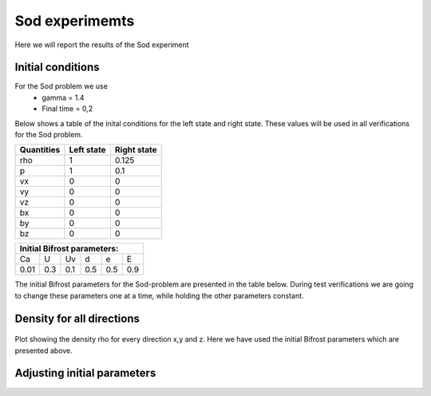 Sod experimemts 
================

Here we will report the results of the Sod experiment 


Initial conditions
------------------
For the Sod problem we use
       * gamma = 1.4
       * Final time = 0,2 
Below shows a table of the inital conditions for the left state and right state. These values will be used in all verifications for the Sod problem.

+--------------+--------------+----------------+
|  Quantities  |  Left state  |  Right state   |
+==============+==============+================+
|     rho      |      1       |    0.125       |
+--------------+--------------+----------------+
|      p       |      1       |     0.1        |
+--------------+--------------+----------------+
|     vx       |      0       |      0         |
+--------------+--------------+----------------+
|     vy       |      0       |      0         |
+--------------+--------------+----------------+
|     vz       |      0       |      0         |
+--------------+--------------+----------------+
|     bx       |      0       |      0         |
+--------------+--------------+----------------+
|     by       |      0       |      0         |
+--------------+--------------+----------------+
|     bz       |      0       |      0         |
+--------------+--------------+----------------+


+------------------------------------+
|     Initial Bifrost parameters:    |
+======+=====+=====+=====+=====+=====+
|  Ca  |  U  |  Uv |  d  |  e  |  E  |
+------+-----+-----+-----+-----+-----+
| 0.01 | 0.3 | 0.1 | 0.5 | 0.5 | 0.9 |
+------+-----+-----+-----+-----+-----+

The initial Bifrost parameters for the Sod-problem are presented in the table below. During test verifications we are going to change these parameters one at a time, while holding the other parameters constant.

Density for all directions
--------------------------
.. figure:: images_sod_bifrost/sod_bifrost_xyz_rho.png
   :scale: 70 %
   :align: center

   Plot showing the density rho for every direction x,y and z. Here we have used the initial Bifrost parameters which are presented above.

Adjusting initial parameters
----------------------------
       
.. image:: images_sod_bifrost/sod_bifrost_x_ibf_l_rho.png
    :width: 48 %
.. image:: images_sod_bifrost/sod_bifrost_x_ibf_h_rho.png
    :width: 48 %
